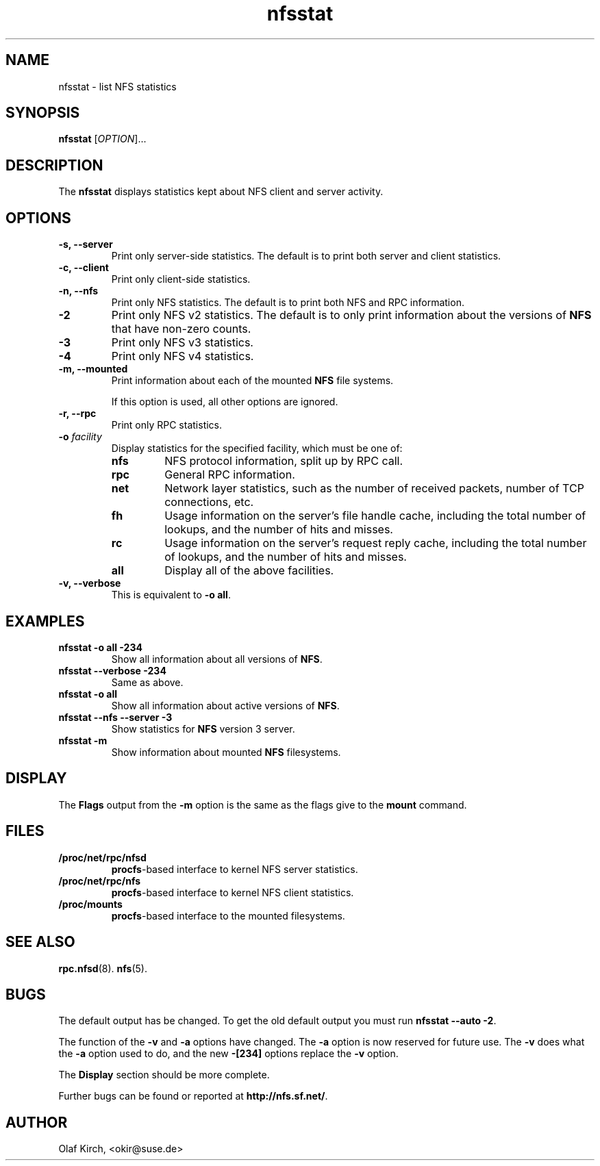 .\"
.\" nfsstat(8)
.\" 
.\" Copyright (C) 1996-2005 Olaf Kirch <okir@suse.de>
.TH nfsstat 8 "11 Apr 2005"
.SH NAME
nfsstat \- list NFS statistics
.SH SYNOPSIS
.B nfsstat
[\fIOPTION\fR]...
.SH DESCRIPTION
The
.B nfsstat
displays statistics kept about NFS client and server activity.
.SH OPTIONS
.TP
.B -s, --server
Print only server-side statistics. The default is to print both server and
client statistics.
.TP
.B -c, --client
Print only client-side statistics.
.TP
.B -n, --nfs
Print only NFS statistics. The default is to print both NFS and RPC
information.
.TP
.B -2
Print only NFS v2 statistics. The default is to only print information
about the versions of \fBNFS\fR that have non-zero counts.
.TP
.B -3
Print only NFS v3 statistics. 
.TP
.B -4
Print only NFS v4 statistics. 
.TP
.B -m, --mounted
Print information about each of the mounted \fBNFS\fR file systems.

If this option is used, all other options are ignored.
.TP
.B -r, --rpc
Print only RPC statistics.
.TP
.BI -o " facility
Display statistics for the specified facility, which must be one of:
.RS
.TP
.B nfs
NFS protocol information, split up by RPC call.
.TP
.B rpc
General RPC information.
.TP
.B net
Network layer statistics, such as the number of received packets, number
of TCP connections, etc.
.TP
.B fh
Usage information on the server's file handle cache, including the
total number of lookups, and the number of hits and misses.
.TP
.B rc
Usage information on the server's request reply cache, including the
total number of lookups, and the number of hits and misses.
.TP
.B all
Display all of the above facilities.
.RE
.TP
.B -v, --verbose
This is equivalent to \fB-o all\fR.
.SH EXAMPLES
.TP
.B nfsstat -o all -234
Show all information about all versions of \fBNFS\fR.
.TP
.B nfsstat --verbose -234
Same as above.
.TP
.B nfsstat -o all
Show all information about active versions of \fBNFS\fR.
.TP
.B nfsstat --nfs --server -3
Show statistics for \fBNFS\fR version 3 server.
.TP
.B nfsstat -m
Show information about mounted \fBNFS\fR filesystems.
.\" --------------------- DISPLAY --------------------------------
.SH DISPLAY
The \fBFlags\fR output from the \fB-m\fR option is the same as the
flags give to the \fBmount\fR command.
.\" --------------------- FILES ----------------------------------
.SH FILES
.TP
.B /proc/net/rpc/nfsd
.BR procfs -based
interface to kernel NFS server statistics.
.TP
.B /proc/net/rpc/nfs
.BR procfs -based
interface to kernel NFS client statistics.
.TP
.B /proc/mounts
.BR procfs -based
interface to the mounted filesystems.
.\" -------------------- SEE ALSO --------------------------------
.SH SEE ALSO
.BR rpc.nfsd (8).
.BR nfs (5).
.\" ---------------------- BUGS ----------------------------------
.SH BUGS
The default output has be changed.  To get the old default output you must run \fBnfsstat --auto -2\fR.
.P
The function of the \fB-v\fR and \fB-a\fR options have changed. The \fB-a\fR option
is now reserved for future use. The \fB-v\fR does what the \fB-a\fR option used to do,
and the new \fB-[234]\fR options replace the \fB-v\fR option.
.P
The \fBDisplay\fR section should be more complete.
.P
Further bugs can be found or reported at 
.BR http://nfs.sf.net/ .
.\" -------------------- AUTHOR ----------------------------------
.SH AUTHOR
Olaf Kirch, <okir@suse.de>
